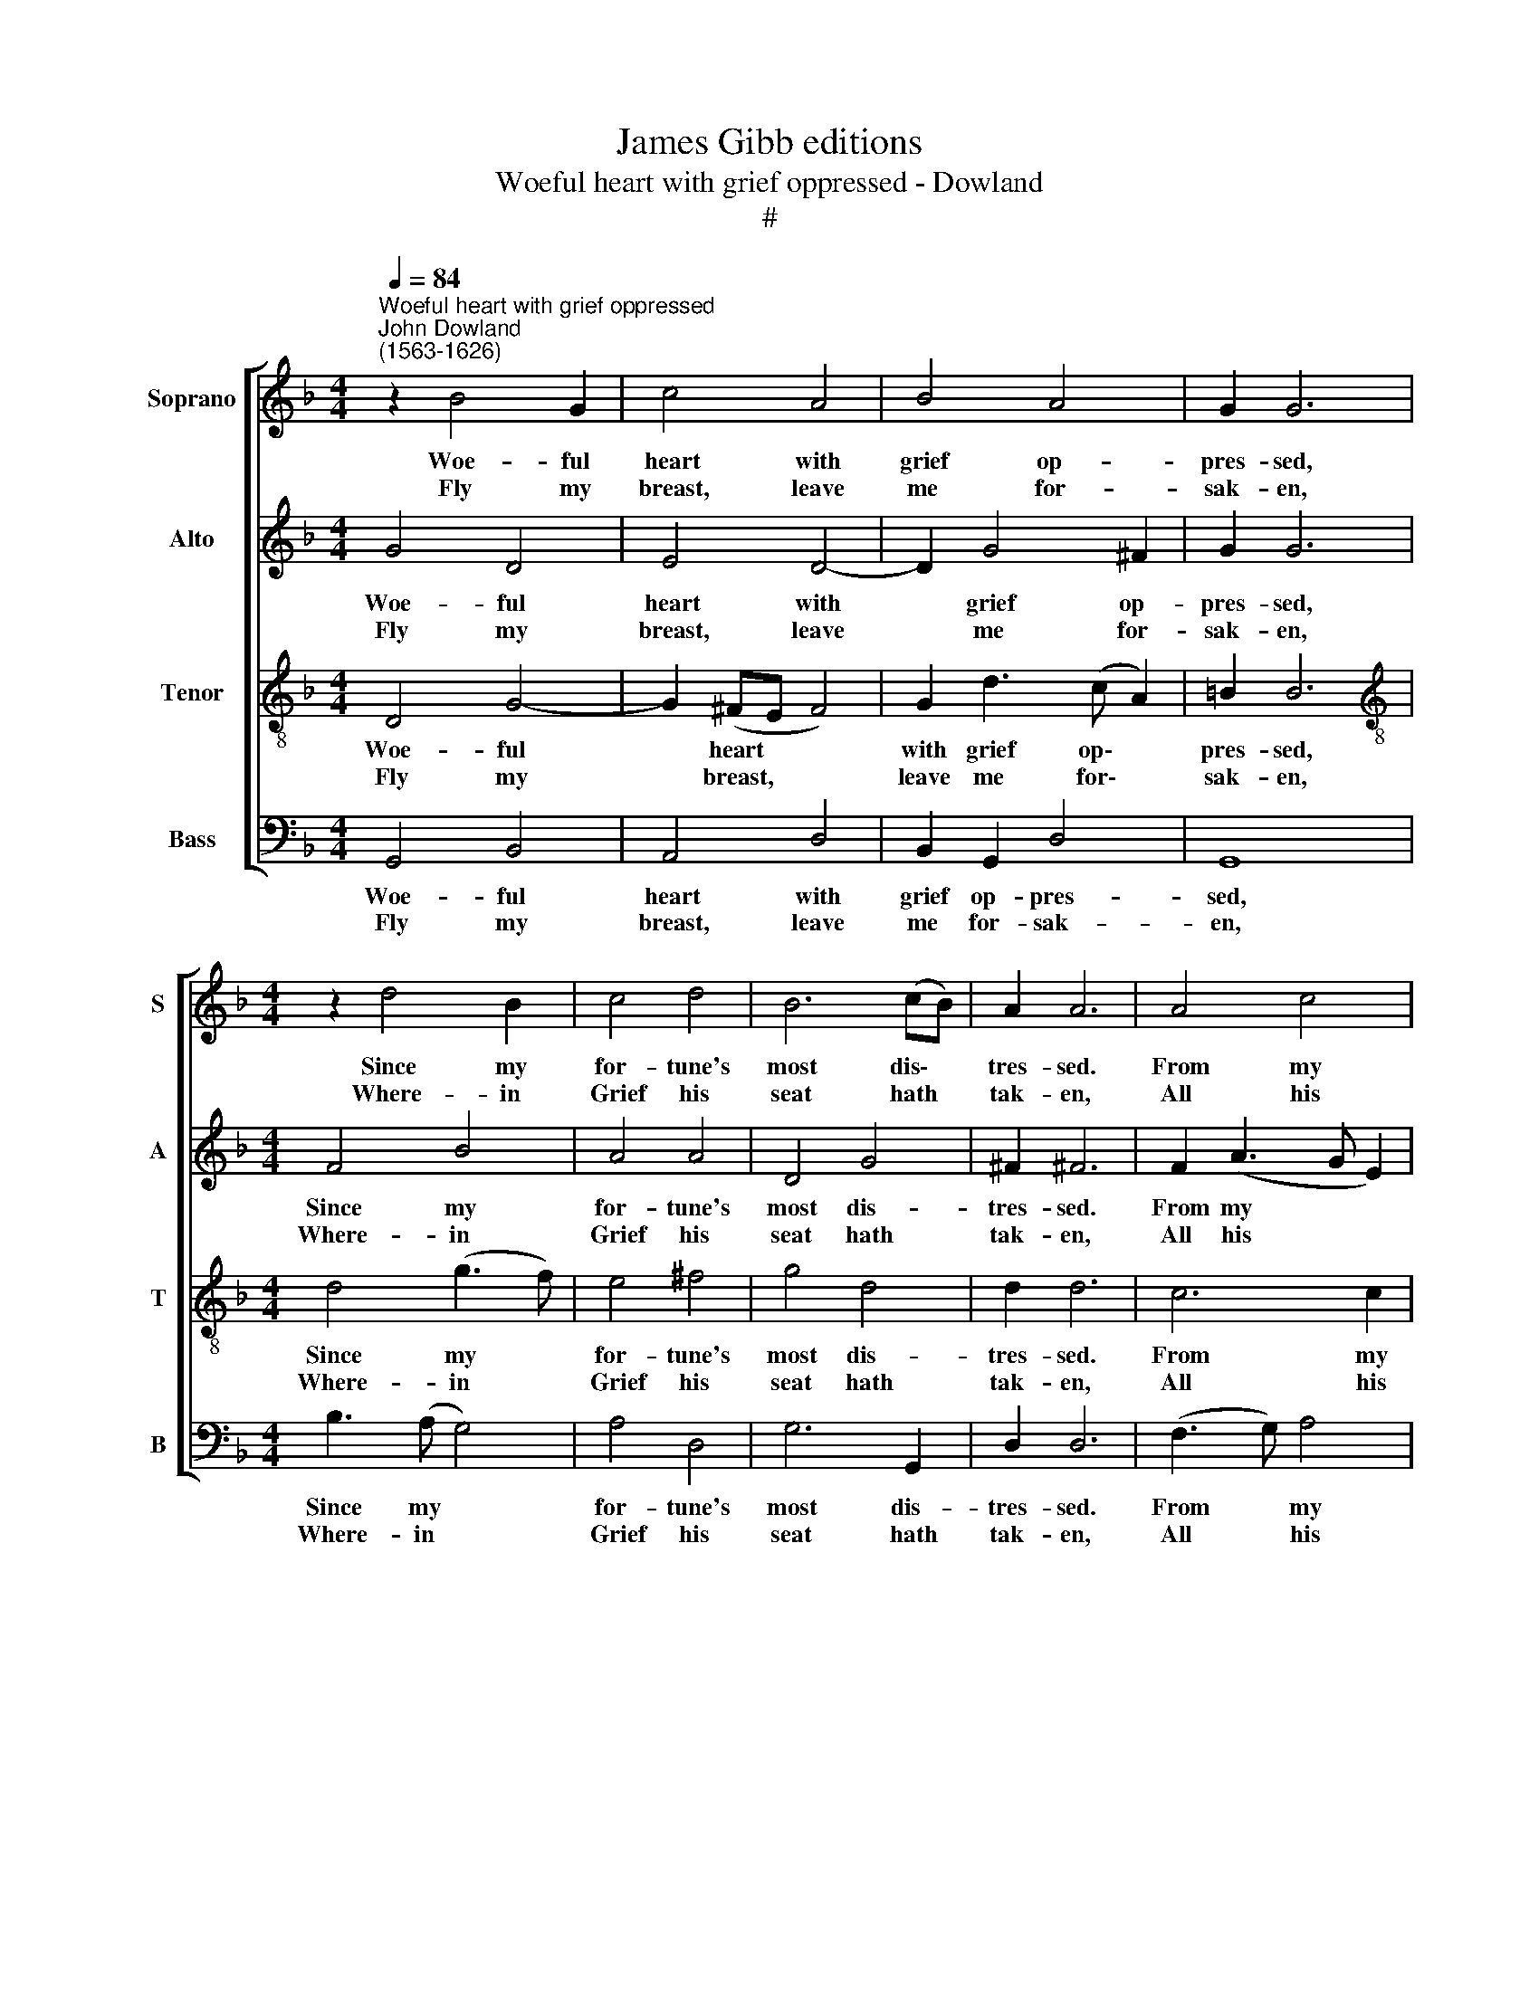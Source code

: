 X:1
T:James Gibb editions
T:Woeful heart with grief oppressed - Dowland
T:#
%%score [ 1 2 3 4 ]
L:1/8
Q:1/4=84
M:4/4
K:F
V:1 treble nm="Soprano" snm="S"
V:2 treble nm="Alto" snm="A"
V:3 treble-8 nm="Tenor" snm="T"
V:4 bass nm="Bass" snm="B"
V:1
"^Woeful heart with grief oppressed""^John Dowland\n(1563-1626)" z2 B4 G2 | c4 A4 | B4 A4 | G2 G6 | %4
w: Woe- ful|heart with|grief op-|pres- sed,|
w: Fly my|breast, leave|me for-|sak- en,|
[M:4/4] z2 d4 B2 | c4 d4 | B6 (cB) | A2 A6 | A4 c4 | F4 A4 | D2 (G4 ^F2) | B4 A4 | z2 d4 c2 | %13
w: Since my|for- tune's|most dis\- *|tres- sed.|From my|joys hath|me re\- *|mov- ed,|Fol- low|
w: Where- in|Grief his|seat hath *|tak- en,|All his|ar- rows|through me *|dart- ing.|Thou may'st|
 B4 A4 | G4 ^F4 | G2 G6 |: d4 f4 | c4 (d2 c2) | B4 (c2 B2) | A2 A6 | B4 c4 | (d8- | d8 | d6 cB) | %24
w: those sweet|eyes a-|dor- ed,|Those fair|eyes where\- *|in are *|stor- ed,|All my|plea\-|||
w: live by|her Sun|shin- ing,|I shall|suf- fer *|no more *|pin- ing,|By thy|loss,|||
 A2 G2 A4 | G2 G6 :| %26
w: sures best be-|lov- ed.|
w: than by her|part- ing.|
V:2
 G4 D4 | E4 D4- | D2 G4 ^F2 | G2 G6 |[M:4/4] F4 B4 | A4 A4 | D4 G4 | ^F2 !courtesy!^F6 | %8
w: Woe- ful|heart with|* grief op-|pres- sed,|Since my|for- tune's|most dis-|tres- sed.|
w: Fly my|breast, leave|* me for-|sak- en,|Where- in|Grief his|seat hath|tak- en,|
 F2 (A3 G E2) | D2 (F3 E) C2 | z2 B4 (A2- | AG G2) ^F4 | G4 A2 A2 | D4 z2 A,2 | D6 (C2 | %15
w: From my * *|joys, my * joys|hath me|* * * re-|moved, Fol- low|those sweet|eyes a\-|
w: All his * *|ar- rows, ar- rows|through me|* * * dart-|ing. Thou may'st|live by|her Sun|
 =B,2) B,6 |: z2 B4 (AG) | A4 (B3 A) | G4 (A3 G) | ^F2 F6 | G4 (F2 E2) | (D4 E4 | ^F4) G4 | %23
w: * dored,|Those fair *|eyes where\- *|in are *|stor- ed,|All my *|plea\- *|* sures|
w: shin- ing,|I shall *|suf- fer *|no more *|pin- ing,|By thy *|loss, *|* than|
 A2 (B4 AG | ^F2 G4 F2) | G2 G6 :| %26
w: best be\- * *||lov- ed.|
w: by her * *||part- ing.|
V:3
 D4 G4- | G2 (^FE F4) | G2 d3 (c A2) | =B2 B6 |[M:4/4][K:treble-8] d4 (g3 f) | e4 ^f4 | g4 d4 | %7
w: Woe- ful|* heart * *|with grief op\- *|pres- sed,|Since my *|for- tune's|most dis-|
w: Fly my|* breast, * *|leave me for\- *|sak- en,|Where- in *|Grief his|seat hath|
 d2 d6 | c6 c2 | B2 d2 c2 F2 | G2 ((d3 c A2) | B2) G2 z2 A2- | AG G2 ^F4 | G2 d4 c2 | B4 A4 | %15
w: tres- sed.|From my|joys, my joys hath|me re\- * *|mov- ed, Fol\-|* low those sweet|eyes, those sweet|eyes a-|
w: tak- en,|All his|ar- * rows through|me dart\- * *|* ing. Thou|* may'st live by|her Sun, by|her Sun|
 G2 G6 |: (B3 c) (d2 e2) | f4 d4 | _e3 (d c4) | d2 d6 | d4 c4 | B8 | (A4 G4) | d4 d4 | d6 c2 | %25
w: dor- ed,|Those * sweet *|eyes where-|in are *|stor- ed,|All my|plea-|sures, *|plea- sures|best be-|
w: shin- ing,|I * shall *|suf- fer|no more *|pin- ing,|By thy|loss,|by thy|loss, than|by her|
 =B2 B6 :| %26
w: lov- ed.|
w: part- ing.|
V:4
 G,,4 B,,4 | A,,4 D,4 | B,,2 G,,2 D,4 | G,,8 |[M:4/4] B,3 (A, G,4) | A,4 D,4 | G,6 G,,2 | D,2 D,6 | %8
w: Woe- ful|heart with|grief op- pres-|sed,|Since my *|for- tune's|most dis-|tres- sed.|
w: Fly my|breast, leave|me for- sak-|en,|Where- in *|Grief his|seat hath|tak- en,|
 (F,3 G,) A,4 | (D,3 E,) F,4 | (B,,3 C,) D,4 | G,,4 D,2 C,2 | B,,4 A,,4 | G,,4 ^F,,4 | G,,4 D,4 | %15
w: From * my|joys * hath|me * re-|moved, Fol- low|those sweet|eyes, sweet|eyes a-|
w: All * his|ar\- * rows|through * me|dart~ing. Thou may'st|live by|her, by|her Sun|
 G,,2 G,,6 |: z8 | z8 | z8 | z8 | z2 G,,2 A,,4 | (B,,4 C,4 | D,4 E,4 | %23
w: dor- ed,|||||All my|plea\- *||
w: shin- ing,|||||By thy|loss, *||
 ^F,3 E,/!courtesy!^F,/) G,4 | D,6 D,2 | G,,2 G,,6 :| %26
w: * * * sures|best be-|lov- ed.|
w: * * * than|by her|part- ing.|


